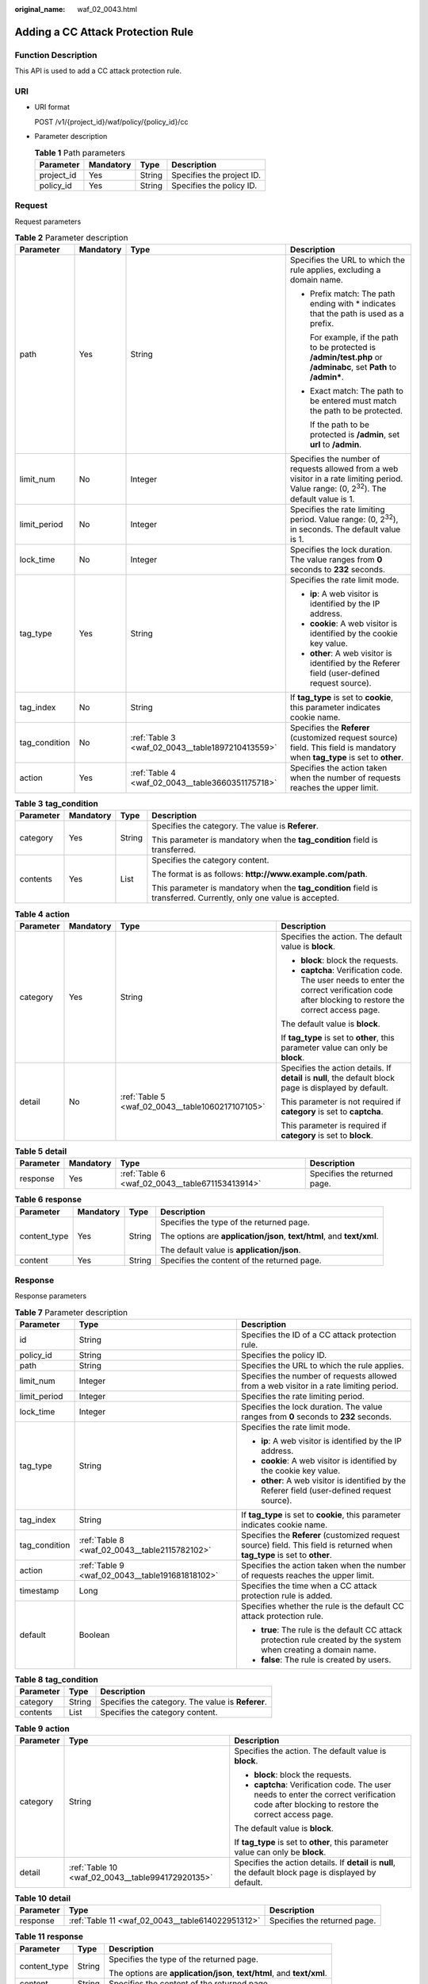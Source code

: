 :original_name: waf_02_0043.html

.. _waf_02_0043:

Adding a CC Attack Protection Rule
==================================

Function Description
--------------------

This API is used to add a CC attack protection rule.

URI
---

-  URI format

   POST /v1/{project_id}/waf/policy/{policy_id}/cc

-  Parameter description

   .. table:: **Table 1** Path parameters

      ========== ========= ====== =========================
      Parameter  Mandatory Type   Description
      ========== ========= ====== =========================
      project_id Yes       String Specifies the project ID.
      policy_id  Yes       String Specifies the policy ID.
      ========== ========= ====== =========================

Request
-------

Request parameters

.. table:: **Table 2** Parameter description

   +-----------------+-----------------+--------------------------------------------------+------------------------------------------------------------------------------------------------------------------------------------------------+
   | Parameter       | Mandatory       | Type                                             | Description                                                                                                                                    |
   +=================+=================+==================================================+================================================================================================================================================+
   | path            | Yes             | String                                           | Specifies the URL to which the rule applies, excluding a domain name.                                                                          |
   |                 |                 |                                                  |                                                                                                                                                |
   |                 |                 |                                                  | -  Prefix match: The path ending with \* indicates that the path is used as a prefix.                                                          |
   |                 |                 |                                                  |                                                                                                                                                |
   |                 |                 |                                                  |    For example, if the path to be protected is **/admin/test.php** or **/adminabc**, set **Path** to **/admin\***.                             |
   |                 |                 |                                                  |                                                                                                                                                |
   |                 |                 |                                                  | -  Exact match: The path to be entered must match the path to be protected.                                                                    |
   |                 |                 |                                                  |                                                                                                                                                |
   |                 |                 |                                                  |    If the path to be protected is **/admin**, set **url** to **/admin**.                                                                       |
   +-----------------+-----------------+--------------------------------------------------+------------------------------------------------------------------------------------------------------------------------------------------------+
   | limit_num       | No              | Integer                                          | Specifies the number of requests allowed from a web visitor in a rate limiting period. Value range: (0, 2\ :sup:`32`). The default value is 1. |
   +-----------------+-----------------+--------------------------------------------------+------------------------------------------------------------------------------------------------------------------------------------------------+
   | limit_period    | No              | Integer                                          | Specifies the rate limiting period. Value range: (0, 2\ :sup:`32`), in seconds. The default value is 1.                                        |
   +-----------------+-----------------+--------------------------------------------------+------------------------------------------------------------------------------------------------------------------------------------------------+
   | lock_time       | No              | Integer                                          | Specifies the lock duration. The value ranges from **0** seconds to **2\ 32** seconds.                                                         |
   +-----------------+-----------------+--------------------------------------------------+------------------------------------------------------------------------------------------------------------------------------------------------+
   | tag_type        | Yes             | String                                           | Specifies the rate limit mode.                                                                                                                 |
   |                 |                 |                                                  |                                                                                                                                                |
   |                 |                 |                                                  | -  **ip**: A web visitor is identified by the IP address.                                                                                      |
   |                 |                 |                                                  | -  **cookie**: A web visitor is identified by the cookie key value.                                                                            |
   |                 |                 |                                                  | -  **other**: A web visitor is identified by the Referer field (user-defined request source).                                                  |
   +-----------------+-----------------+--------------------------------------------------+------------------------------------------------------------------------------------------------------------------------------------------------+
   | tag_index       | No              | String                                           | If **tag_type** is set to **cookie**, this parameter indicates cookie name.                                                                    |
   +-----------------+-----------------+--------------------------------------------------+------------------------------------------------------------------------------------------------------------------------------------------------+
   | tag_condition   | No              | :ref:`Table 3 <waf_02_0043__table1897210413559>` | Specifies the **Referer** (customized request source) field. This field is mandatory when **tag_type** is set to **other**.                    |
   +-----------------+-----------------+--------------------------------------------------+------------------------------------------------------------------------------------------------------------------------------------------------+
   | action          | Yes             | :ref:`Table 4 <waf_02_0043__table3660351175718>` | Specifies the action taken when the number of requests reaches the upper limit.                                                                |
   +-----------------+-----------------+--------------------------------------------------+------------------------------------------------------------------------------------------------------------------------------------------------+

.. _waf_02_0043__table1897210413559:

.. table:: **Table 3** **tag_condition**

   +-----------------+-----------------+-----------------+---------------------------------------------------------------------------------------------------------------------+
   | Parameter       | Mandatory       | Type            | Description                                                                                                         |
   +=================+=================+=================+=====================================================================================================================+
   | category        | Yes             | String          | Specifies the category. The value is **Referer**.                                                                   |
   |                 |                 |                 |                                                                                                                     |
   |                 |                 |                 | This parameter is mandatory when the **tag_condition** field is transferred.                                        |
   +-----------------+-----------------+-----------------+---------------------------------------------------------------------------------------------------------------------+
   | contents        | Yes             | List            | Specifies the category content.                                                                                     |
   |                 |                 |                 |                                                                                                                     |
   |                 |                 |                 | The format is as follows: **http://www.example.com/path**.                                                          |
   |                 |                 |                 |                                                                                                                     |
   |                 |                 |                 | This parameter is mandatory when the **tag_condition** field is transferred. Currently, only one value is accepted. |
   +-----------------+-----------------+-----------------+---------------------------------------------------------------------------------------------------------------------+

.. _waf_02_0043__table3660351175718:

.. table:: **Table 4** **action**

   +-----------------+-----------------+--------------------------------------------------+---------------------------------------------------------------------------------------------------------------------------------------------+
   | Parameter       | Mandatory       | Type                                             | Description                                                                                                                                 |
   +=================+=================+==================================================+=============================================================================================================================================+
   | category        | Yes             | String                                           | Specifies the action. The default value is **block**.                                                                                       |
   |                 |                 |                                                  |                                                                                                                                             |
   |                 |                 |                                                  | -  **block**: block the requests.                                                                                                           |
   |                 |                 |                                                  | -  **captcha**: Verification code. The user needs to enter the correct verification code after blocking to restore the correct access page. |
   |                 |                 |                                                  |                                                                                                                                             |
   |                 |                 |                                                  | The default value is **block**.                                                                                                             |
   |                 |                 |                                                  |                                                                                                                                             |
   |                 |                 |                                                  | If **tag_type** is set to **other**, this parameter value can only be **block**.                                                            |
   +-----------------+-----------------+--------------------------------------------------+---------------------------------------------------------------------------------------------------------------------------------------------+
   | detail          | No              | :ref:`Table 5 <waf_02_0043__table1060217107105>` | Specifies the action details. If **detail** is **null**, the default block page is displayed by default.                                    |
   |                 |                 |                                                  |                                                                                                                                             |
   |                 |                 |                                                  | This parameter is not required if **category** is set to **captcha**.                                                                       |
   |                 |                 |                                                  |                                                                                                                                             |
   |                 |                 |                                                  | This parameter is required if **category** is set to **block**.                                                                             |
   +-----------------+-----------------+--------------------------------------------------+---------------------------------------------------------------------------------------------------------------------------------------------+

.. _waf_02_0043__table1060217107105:

.. table:: **Table 5** **detail**

   +-----------+-----------+-------------------------------------------------+------------------------------+
   | Parameter | Mandatory | Type                                            | Description                  |
   +===========+===========+=================================================+==============================+
   | response  | Yes       | :ref:`Table 6 <waf_02_0043__table671153413914>` | Specifies the returned page. |
   +-----------+-----------+-------------------------------------------------+------------------------------+

.. _waf_02_0043__table671153413914:

.. table:: **Table 6** **response**

   +-----------------+-----------------+-----------------+------------------------------------------------------------------------+
   | Parameter       | Mandatory       | Type            | Description                                                            |
   +=================+=================+=================+========================================================================+
   | content_type    | Yes             | String          | Specifies the type of the returned page.                               |
   |                 |                 |                 |                                                                        |
   |                 |                 |                 | The options are **application/json**, **text/html**, and **text/xml**. |
   |                 |                 |                 |                                                                        |
   |                 |                 |                 | The default value is **application/json**.                             |
   +-----------------+-----------------+-----------------+------------------------------------------------------------------------+
   | content         | Yes             | String          | Specifies the content of the returned page.                            |
   +-----------------+-----------------+-----------------+------------------------------------------------------------------------+

Response
--------

Response parameters

.. table:: **Table 7** Parameter description

   +-----------------------+-------------------------------------------------+----------------------------------------------------------------------------------------------------------------------------+
   | Parameter             | Type                                            | Description                                                                                                                |
   +=======================+=================================================+============================================================================================================================+
   | id                    | String                                          | Specifies the ID of a CC attack protection rule.                                                                           |
   +-----------------------+-------------------------------------------------+----------------------------------------------------------------------------------------------------------------------------+
   | policy_id             | String                                          | Specifies the policy ID.                                                                                                   |
   +-----------------------+-------------------------------------------------+----------------------------------------------------------------------------------------------------------------------------+
   | path                  | String                                          | Specifies the URL to which the rule applies.                                                                               |
   +-----------------------+-------------------------------------------------+----------------------------------------------------------------------------------------------------------------------------+
   | limit_num             | Integer                                         | Specifies the number of requests allowed from a web visitor in a rate limiting period.                                     |
   +-----------------------+-------------------------------------------------+----------------------------------------------------------------------------------------------------------------------------+
   | limit_period          | Integer                                         | Specifies the rate limiting period.                                                                                        |
   +-----------------------+-------------------------------------------------+----------------------------------------------------------------------------------------------------------------------------+
   | lock_time             | Integer                                         | Specifies the lock duration. The value ranges from **0** seconds to **2\ 32** seconds.                                     |
   +-----------------------+-------------------------------------------------+----------------------------------------------------------------------------------------------------------------------------+
   | tag_type              | String                                          | Specifies the rate limit mode.                                                                                             |
   |                       |                                                 |                                                                                                                            |
   |                       |                                                 | -  **ip**: A web visitor is identified by the IP address.                                                                  |
   |                       |                                                 | -  **cookie**: A web visitor is identified by the cookie key value.                                                        |
   |                       |                                                 | -  **other**: A web visitor is identified by the Referer field (user-defined request source).                              |
   +-----------------------+-------------------------------------------------+----------------------------------------------------------------------------------------------------------------------------+
   | tag_index             | String                                          | If **tag_type** is set to **cookie**, this parameter indicates cookie name.                                                |
   +-----------------------+-------------------------------------------------+----------------------------------------------------------------------------------------------------------------------------+
   | tag_condition         | :ref:`Table 8 <waf_02_0043__table2115782102>`   | Specifies the **Referer** (customized request source) field. This field is returned when **tag_type** is set to **other**. |
   +-----------------------+-------------------------------------------------+----------------------------------------------------------------------------------------------------------------------------+
   | action                | :ref:`Table 9 <waf_02_0043__table191681818102>` | Specifies the action taken when the number of requests reaches the upper limit.                                            |
   +-----------------------+-------------------------------------------------+----------------------------------------------------------------------------------------------------------------------------+
   | timestamp             | Long                                            | Specifies the time when a CC attack protection rule is added.                                                              |
   +-----------------------+-------------------------------------------------+----------------------------------------------------------------------------------------------------------------------------+
   | default               | Boolean                                         | Specifies whether the rule is the default CC attack protection rule.                                                       |
   |                       |                                                 |                                                                                                                            |
   |                       |                                                 | -  **true**: The rule is the default CC attack protection rule created by the system when creating a domain name.          |
   |                       |                                                 | -  **false**: The rule is created by users.                                                                                |
   +-----------------------+-------------------------------------------------+----------------------------------------------------------------------------------------------------------------------------+

.. _waf_02_0043__table2115782102:

.. table:: **Table 8** **tag_condition**

   ========= ====== =================================================
   Parameter Type   Description
   ========= ====== =================================================
   category  String Specifies the category. The value is **Referer**.
   contents  List   Specifies the category content.
   ========= ====== =================================================

.. _waf_02_0043__table191681818102:

.. table:: **Table 9** **action**

   +-----------------------+--------------------------------------------------+---------------------------------------------------------------------------------------------------------------------------------------------+
   | Parameter             | Type                                             | Description                                                                                                                                 |
   +=======================+==================================================+=============================================================================================================================================+
   | category              | String                                           | Specifies the action. The default value is **block**.                                                                                       |
   |                       |                                                  |                                                                                                                                             |
   |                       |                                                  | -  **block**: block the requests.                                                                                                           |
   |                       |                                                  | -  **captcha**: Verification code. The user needs to enter the correct verification code after blocking to restore the correct access page. |
   |                       |                                                  |                                                                                                                                             |
   |                       |                                                  | The default value is **block**.                                                                                                             |
   |                       |                                                  |                                                                                                                                             |
   |                       |                                                  | If **tag_type** is set to **other**, this parameter value can only be **block**.                                                            |
   +-----------------------+--------------------------------------------------+---------------------------------------------------------------------------------------------------------------------------------------------+
   | detail                | :ref:`Table 10 <waf_02_0043__table994172920135>` | Specifies the action details. If **detail** is **null**, the default block page is displayed by default.                                    |
   +-----------------------+--------------------------------------------------+---------------------------------------------------------------------------------------------------------------------------------------------+

.. _waf_02_0043__table994172920135:

.. table:: **Table 10** **detail**

   +-----------+--------------------------------------------------+------------------------------+
   | Parameter | Type                                             | Description                  |
   +===========+==================================================+==============================+
   | response  | :ref:`Table 11 <waf_02_0043__table614022951312>` | Specifies the returned page. |
   +-----------+--------------------------------------------------+------------------------------+

.. _waf_02_0043__table614022951312:

.. table:: **Table 11** **response**

   +-----------------------+-----------------------+------------------------------------------------------------------------+
   | Parameter             | Type                  | Description                                                            |
   +=======================+=======================+========================================================================+
   | content_type          | String                | Specifies the type of the returned page.                               |
   |                       |                       |                                                                        |
   |                       |                       | The options are **application/json**, **text/html**, and **text/xml**. |
   +-----------------------+-----------------------+------------------------------------------------------------------------+
   | content               | String                | Specifies the content of the returned page.                            |
   +-----------------------+-----------------------+------------------------------------------------------------------------+

Examples
--------

-  Request example

   .. code-block::

      {
            "path": "/abc1",
            "limit_num": 10,
            "limit_period": 60,
            "lock_time": 10,
            "tag_type": "cookie",
            "tag_index": "sesssionid",
            "action": {
              "category": "block",
              "detail": {
                "response": {
                    "content_type": "application/json",
                    "content": "{\"error\":\"forbidden\"}"
                }
              }
            }
      }

-  Response example

   .. code-block::

      {
            "id": "3a9b5c0f96784ec8abd8ba61a98064ef",
            "policy_id": "9tre832yf96784ec8abd8ba61a98064ef",
            "path": "/abc1",
            "limit_num": 10,
            "limit_period": 60,
            "lock_time": 10,
            "tag_type": "cookie",
            "tag_index": "sesssionid",
            "action": {
              "category": "block",
              "detail": {
                "response": {
                    "content_type": "application/json",
                    "content": "{\"error\":\"forbidden\"}"
                }
              }
              },
            "timestamp": 1499817600,
            "default": false
      }

Status Code
-----------

:ref:`Table 12 <waf_02_0043__waf_02_0012_t82c3440f3efb42a38b9d4dc4011a33d0>` describes the normal status code returned by the API.

.. _waf_02_0043__waf_02_0012_t82c3440f3efb42a38b9d4dc4011a33d0:

.. table:: **Table 12** Status code

   =========== =========== ==========================
   Status Code Description Meaning
   =========== =========== ==========================
   200         OK          The request has succeeded.
   =========== =========== ==========================

For details about error status codes, see :ref:`Status Codes <waf_02_0085>`.
